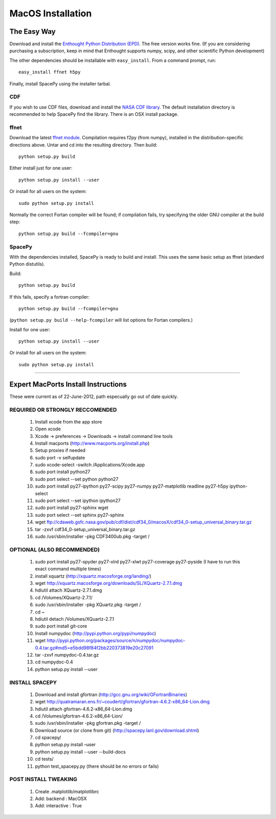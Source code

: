 ******************
MacOS Installation
******************

The Easy Way
============

Download and install the `Enthought Python Distribution (EPD)
<http://www.enthought.com/>`_. The free version works fine. (If you are
considering purchasing a subscription, keep in mind that Enthought
supports numpy, scipy, and other scientific Python development)

The other dependencies should be installable with ``easy_install``.
From a command prompt, run::

    easy_install ffnet h5py

Finally, install SpacePy using the installer tarbal. 

.. _CDF:

CDF
---
If you wish to use CDF files, download and install the `NASA CDF library
<http://cdf.gsfc.nasa.gov/>`_.   The default installation directory is recommended to
help SpacePy find the library.  There is an OSX install package.

.. _ffnet:

ffnet
-----
Download the latest `ffnet module
<http://ffnet.sourceforge.net/install.html>`_. Compilation requires
f2py (from numpy), installed in the distribution-specific directions
above. Untar and cd into the resulting directory. Then build::

    python setup.py build

Either install just for one user::

    python setup.py install --user

Or install for all users on the system::

    sudo python setup.py install

Normally the correct Fortan compiler will be found; if compilation
fails, try specifying the older GNU compiler at the build step::

    python setup.py build --fcompiler=gnu


SpacePy
-------
With the dependencies installed, SpacePy is ready to build and install. This uses the same basic setup as ffnet (standard Python distutils).

Build::

     python setup.py build

If this fails, specify a fortran compiler::

    python setup.py build --fcompiler=gnu

(``python setup.py build --help-fcompiler`` will list options for
Fortan compilers.)

Install for one user::

    python setup.py install --user

Or install for all users on the system::

    sudo python setup.py install


------------


Expert MacPorts Install Instructions
====================================
These were current as of 22-June-2012, path especually go out of date quickly.

REQUIRED OR STRONGLY RECCOMENDED
--------------------------------

    #. Install xcode from the app store
    #. Open xcode
    #. Xcode -> preferences -> Downloads -> install command line tools
    #. Install macports (http://www.macports.org/install.php)
    #. Setup proxies if needed
    #. sudo port -v selfupdate
    #. sudo xcode-select -switch /Applications/Xcode.app
    #. sudo port install python27
    #. sudo port select --set python python27
    #. sudo port install py27-ipython py27-scipy py27-numpy py27-matplotlib readline py27-h5py ipython-select
    #. sudo port select --set ipython ipython27
    #. sudo port install py27-sphinx wget 
    #. sudo port select --set sphinx py27-sphinx
    #. wget ftp://cdaweb.gsfc.nasa.gov/pub/cdf/dist/cdf34_0/macosX/cdf34_0-setup_universal_binary.tar.gz
    #. tar -zxvf cdf34_0-setup_universal_binary.tar.gz 
    #. sudo /usr/sbin/installer -pkg CDF3400ub.pkg -target /

OPTIONAL (ALSO RECOMMENDED)
---------------------------
    #. sudo port install py27-spyder py27-xlrd py27-xlwt  py27-coverage py27-pyside (I have to run this exact command multiple times)
    #. install xquartz (http://xquartz.macosforge.org/landing/)
    #. wget http://xquartz.macosforge.org/downloads/SL/XQuartz-2.7.1.dmg
    #. hdiutil attach XQuartz-2.7.1.dmg 
    #. cd /Volumes/XQuartz-2.7.1/
    #. sudo /usr/sbin/installer -pkg XQuartz.pkg -target /
    #. cd ~
    #. hdiutil detach /Volumes/XQuartz-2.7.1
    #. sudo port install git-core
    #. Install numpydoc (http://pypi.python.org/pypi/numpydoc)
    #. wget http://pypi.python.org/packages/source/n/numpydoc/numpydoc-0.4.tar.gz#md5=e5bdd98f84f2bb220373819e20c27091
    #. tar -zxvf numpydoc-0.4.tar.gz
    #. cd numpydoc-0.4
    #. python setup.py install --user

INSTALL SPACEPY
---------------
    #. Download and install gfortran (http://gcc.gnu.org/wiki/GFortranBinaries)
    #. wget http://quatramaran.ens.fr/~coudert/gfortran/gfortran-4.6.2-x86_64-Lion.dmg
    #. hdiutil attach gfortran-4.6.2-x86_64-Lion.dmg
    #. cd /Volumes/gfortran-4.6.2-x86_64-Lion/
    #. sudo /usr/sbin/installer -pkg gfortran.pkg -target /
    #. Download source (or clone from git) (http://spacepy.lanl.gov/download.shtml)
    #. cd spacepy/
    #. python setup.py install –user
    #. python setup.py install --user --build-docs
    #. cd tests/
    #. python test_spacepy.py (there should be no errors or fails)

POST INSTALL TWEAKING
---------------------
    #. Create .matplotlib/matplotlibrc
    #. Add:   backend      : MacOSX
    #. Add:   interactive : True






